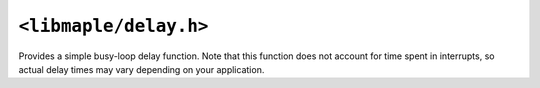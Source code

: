 .. highlight:: c
.. _libmaple-delay:

``<libmaple/delay.h>``
======================

Provides a simple busy-loop delay function. Note that this function
does not account for time spent in interrupts, so actual delay times
may vary depending on your application.

.. doxygenfunction:: delay_us
